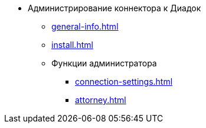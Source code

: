 * Администрирование коннектора к Диадок
** xref:general-info.adoc[]
** xref:install.adoc[]
** Функции администратора
*** xref:connection-settings.adoc[]
*** xref:attorney.adoc[]
